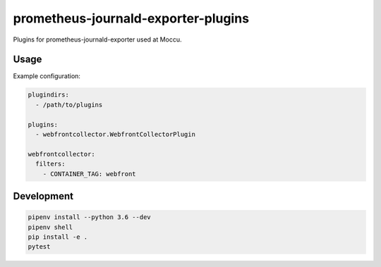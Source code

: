 prometheus-journald-exporter-plugins
====================================

Plugins for prometheus-journald-exporter used at Moccu.

Usage
-----

Example configuration:

.. code-block:: yaml

    plugindirs:
      - /path/to/plugins

    plugins:
      - webfrontcollector.WebfrontCollectorPlugin

    webfrontcollector:
      filters:
        - CONTAINER_TAG: webfront


Development
-----------

.. code-block:: shell

    pipenv install --python 3.6 --dev
    pipenv shell
    pip install -e .
    pytest
